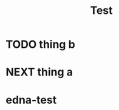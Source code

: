 #+TITLE: Test

* TODO thing b
SCHEDULED: <2020-12-31 Thu 09:00>

* NEXT thing a
SCHEDULED: <2020-12-31 Thu 21:00>


* edna-test
